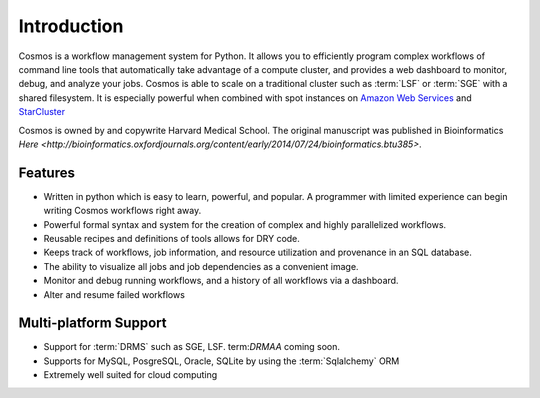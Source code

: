 .. _introduction:

Introduction
============

Cosmos is a workflow management system for Python.  It allows you to efficiently program complex workflows of command line tools that automatically take
advantage of a compute cluster, and provides a web dashboard to monitor, debug, and analyze your jobs.  Cosmos is
able to scale on a traditional cluster such as :term:`LSF` or :term:`SGE` with a shared filesystem.  It is especially
powerful when combined with spot instances on `Amazon Web Services <aws.amazon.com>`_ and
`StarCluster <http://star.mit.edu/cluster/docs/latest/>`_

Cosmos is owned by and copywrite Harvard Medical School.  The original manuscript was published in
Bioinformatics `Here <http://bioinformatics.oxfordjournals.org/content/early/2014/07/24/bioinformatics.btu385>`.

Features
________

* Written in python which is easy to learn, powerful, and popular.  A programmer with limited experience can begin writing Cosmos workflows right away.
* Powerful formal syntax and system for the creation of complex and highly parallelized workflows.
* Reusable recipes and definitions of tools allows for DRY code.
* Keeps track of workflows, job information, and resource utilization and provenance in an SQL database.
* The ability to visualize all jobs and job dependencies as a convenient image.
* Monitor and debug running workflows, and a history of all workflows via a dashboard.
* Alter and resume failed workflows

Multi-platform Support
______________________

* Support for :term:`DRMS` such as SGE, LSF.  term:`DRMAA` coming soon.
* Supports for MySQL, PosgreSQL, Oracle, SQLite by using the :term:`Sqlalchemy` ORM
* Extremely well suited for cloud computing